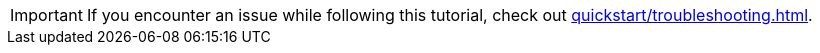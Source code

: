 [IMPORTANT]
====
If you encounter an issue while following this tutorial, check out xref:quickstart/troubleshooting.adoc[].
====